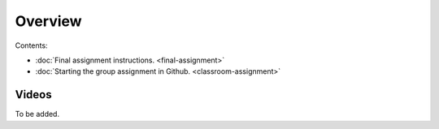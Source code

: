 Overview
========

Contents:

- :doc:`Final assignment instructions. <final-assignment>`
- :doc:`Starting the group assignment in Github. <classroom-assignment>`

Videos
------

To be added.

.. .. admonition:: Instructions for the Final assignment (video)
    Aalto University students can access the video by clicking the image below (requires login):
    .. figure:: img/SDS4SD-final-assignment.png
        :target: https://aalto.cloud.panopto.eu/Panopto/Pages/Viewer.aspx?id=5f1fdd90-37c4-49c9-9d06-b0ff00ee907e
        :width: 500px
        :align: left
